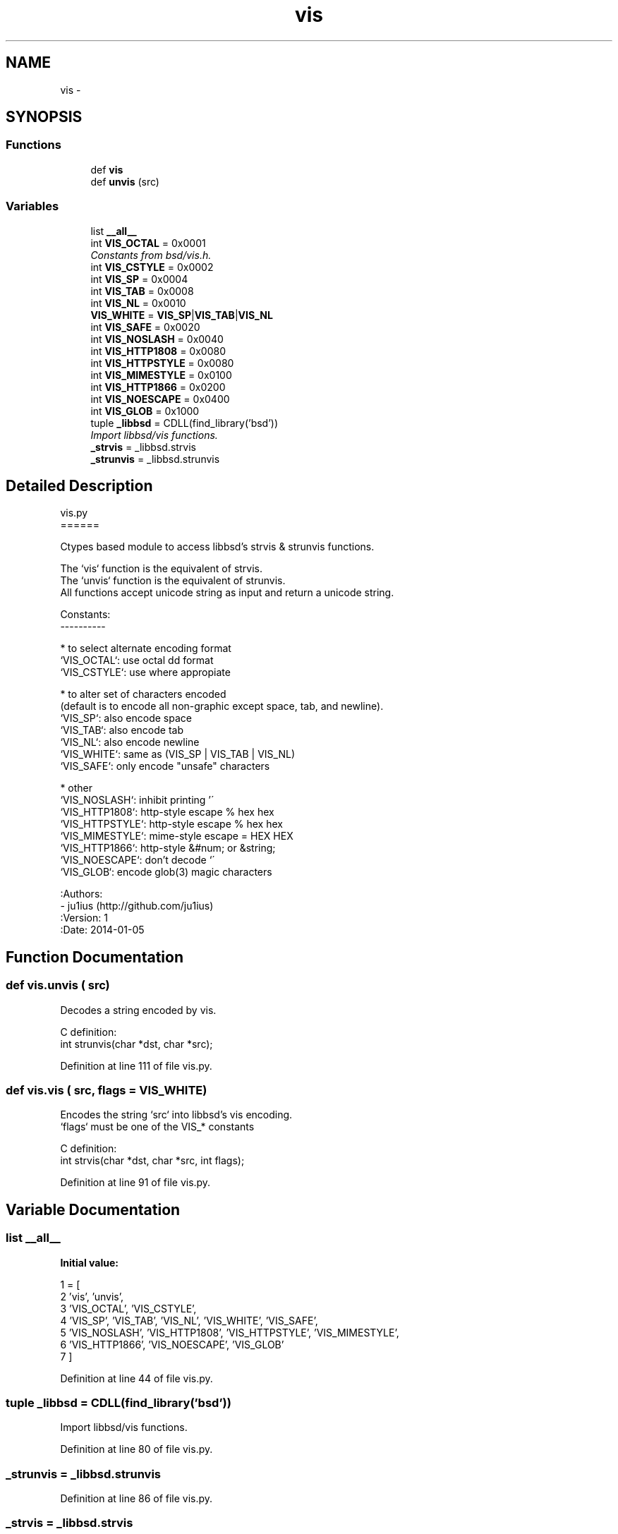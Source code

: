 .TH "vis" 3 "Tue Apr 14 2015" "Version 1.0" "VirtualSCADA" \" -*- nroff -*-
.ad l
.nh
.SH NAME
vis \- 
.SH SYNOPSIS
.br
.PP
.SS "Functions"

.in +1c
.ti -1c
.RI "def \fBvis\fP"
.br
.ti -1c
.RI "def \fBunvis\fP (src)"
.br
.in -1c
.SS "Variables"

.in +1c
.ti -1c
.RI "list \fB__all__\fP"
.br
.ti -1c
.RI "int \fBVIS_OCTAL\fP = 0x0001"
.br
.RI "\fIConstants from bsd/vis\&.h\&. \fP"
.ti -1c
.RI "int \fBVIS_CSTYLE\fP = 0x0002"
.br
.ti -1c
.RI "int \fBVIS_SP\fP = 0x0004"
.br
.ti -1c
.RI "int \fBVIS_TAB\fP = 0x0008"
.br
.ti -1c
.RI "int \fBVIS_NL\fP = 0x0010"
.br
.ti -1c
.RI "\fBVIS_WHITE\fP = \fBVIS_SP\fP|\fBVIS_TAB\fP|\fBVIS_NL\fP"
.br
.ti -1c
.RI "int \fBVIS_SAFE\fP = 0x0020"
.br
.ti -1c
.RI "int \fBVIS_NOSLASH\fP = 0x0040"
.br
.ti -1c
.RI "int \fBVIS_HTTP1808\fP = 0x0080"
.br
.ti -1c
.RI "int \fBVIS_HTTPSTYLE\fP = 0x0080"
.br
.ti -1c
.RI "int \fBVIS_MIMESTYLE\fP = 0x0100"
.br
.ti -1c
.RI "int \fBVIS_HTTP1866\fP = 0x0200"
.br
.ti -1c
.RI "int \fBVIS_NOESCAPE\fP = 0x0400"
.br
.ti -1c
.RI "int \fBVIS_GLOB\fP = 0x1000"
.br
.ti -1c
.RI "tuple \fB_libbsd\fP = CDLL(find_library('bsd'))"
.br
.RI "\fIImport libbsd/vis functions\&. \fP"
.ti -1c
.RI "\fB_strvis\fP = _libbsd\&.strvis"
.br
.ti -1c
.RI "\fB_strunvis\fP = _libbsd\&.strunvis"
.br
.in -1c
.SH "Detailed Description"
.PP 

.PP
.nf
vis.py
======

Ctypes based module to access libbsd's strvis & strunvis functions.

The `vis` function is the equivalent of strvis.
The `unvis` function is the equivalent of strunvis.
All functions accept unicode string as input and return a unicode string.

Constants:
----------

* to select alternate encoding format
  `VIS_OCTAL`:      use octal \ddd format
  `VIS_CSTYLE`:     use \[nrft0..] where appropiate

* to alter set of characters encoded
  (default is to encode all non-graphic except space, tab, and newline).
  `VIS_SP`:         also encode space
  `VIS_TAB`:        also encode tab
  `VIS_NL`:         also encode newline
  `VIS_WHITE`:      same as (VIS_SP | VIS_TAB | VIS_NL)
  `VIS_SAFE`:       only encode "unsafe" characters

* other
  `VIS_NOSLASH`:    inhibit printing '\'
  `VIS_HTTP1808`:   http-style escape % hex hex
  `VIS_HTTPSTYLE`:  http-style escape % hex hex
  `VIS_MIMESTYLE`:  mime-style escape = HEX HEX
  `VIS_HTTP1866`:   http-style &#num; or &string;
  `VIS_NOESCAPE`:   don't decode `\'
  `VIS_GLOB`:       encode glob(3) magic characters

:Authors:
- ju1ius (http://github.com/ju1ius)
:Version: 1
:Date: 2014-01-05

.fi
.PP
 
.SH "Function Documentation"
.PP 
.SS "def vis\&.unvis ( src)"

.PP
.nf
Decodes a string encoded by vis.

C definition:
int strunvis(char *dst, char *src);

.fi
.PP
 
.PP
Definition at line 111 of file vis\&.py\&.
.SS "def vis\&.vis ( src,  flags = \fC\fBVIS_WHITE\fP\fP)"

.PP
.nf
Encodes the string `src` into libbsd's vis encoding.
`flags` must be one of the VIS_* constants

C definition:
int strvis(char *dst, char *src, int flags);

.fi
.PP
 
.PP
Definition at line 91 of file vis\&.py\&.
.SH "Variable Documentation"
.PP 
.SS "list __all__"
\fBInitial value:\fP
.PP
.nf
1 = [
2     'vis', 'unvis',
3     'VIS_OCTAL', 'VIS_CSTYLE',
4     'VIS_SP', 'VIS_TAB', 'VIS_NL', 'VIS_WHITE', 'VIS_SAFE',
5     'VIS_NOSLASH', 'VIS_HTTP1808', 'VIS_HTTPSTYLE', 'VIS_MIMESTYLE',
6     'VIS_HTTP1866', 'VIS_NOESCAPE', 'VIS_GLOB'
7 ]
.fi
.PP
Definition at line 44 of file vis\&.py\&.
.SS "tuple _libbsd = CDLL(find_library('bsd'))"

.PP
Import libbsd/vis functions\&. 
.PP
Definition at line 80 of file vis\&.py\&.
.SS "_strunvis = _libbsd\&.strunvis"

.PP
Definition at line 86 of file vis\&.py\&.
.SS "_strvis = _libbsd\&.strvis"

.PP
Definition at line 82 of file vis\&.py\&.
.SS "int VIS_CSTYLE = 0x0002"

.PP
Definition at line 59 of file vis\&.py\&.
.SS "int VIS_GLOB = 0x1000"

.PP
Definition at line 74 of file vis\&.py\&.
.SS "int VIS_HTTP1808 = 0x0080"

.PP
Definition at line 69 of file vis\&.py\&.
.SS "int VIS_HTTP1866 = 0x0200"

.PP
Definition at line 72 of file vis\&.py\&.
.SS "int VIS_HTTPSTYLE = 0x0080"

.PP
Definition at line 70 of file vis\&.py\&.
.SS "int VIS_MIMESTYLE = 0x0100"

.PP
Definition at line 71 of file vis\&.py\&.
.SS "int VIS_NL = 0x0010"

.PP
Definition at line 64 of file vis\&.py\&.
.SS "int VIS_NOESCAPE = 0x0400"

.PP
Definition at line 73 of file vis\&.py\&.
.SS "int VIS_NOSLASH = 0x0040"

.PP
Definition at line 68 of file vis\&.py\&.
.SS "int VIS_OCTAL = 0x0001"

.PP
Constants from bsd/vis\&.h\&. 
.PP
Definition at line 58 of file vis\&.py\&.
.SS "int VIS_SAFE = 0x0020"

.PP
Definition at line 66 of file vis\&.py\&.
.SS "int VIS_SP = 0x0004"

.PP
Definition at line 62 of file vis\&.py\&.
.SS "int VIS_TAB = 0x0008"

.PP
Definition at line 63 of file vis\&.py\&.
.SS "VIS_WHITE = \fBVIS_SP\fP|\fBVIS_TAB\fP|\fBVIS_NL\fP"

.PP
Definition at line 65 of file vis\&.py\&.
.SH "Author"
.PP 
Generated automatically by Doxygen for VirtualSCADA from the source code\&.
